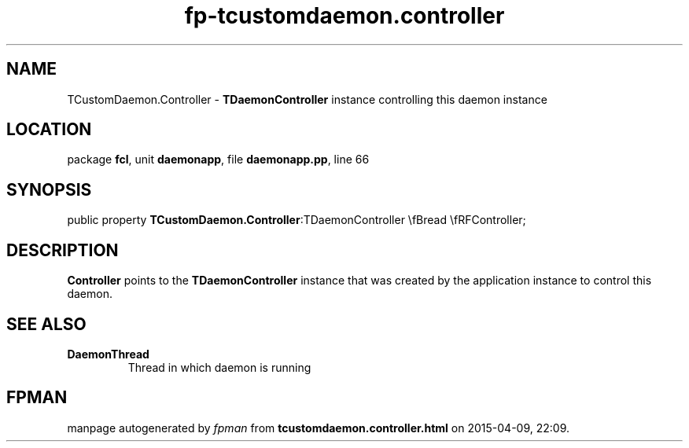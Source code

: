.\" file autogenerated by fpman
.TH "fp-tcustomdaemon.controller" 3 "2014-03-14" "fpman" "Free Pascal Programmer's Manual"
.SH NAME
TCustomDaemon.Controller - \fBTDaemonController\fR instance controlling this daemon instance
.SH LOCATION
package \fBfcl\fR, unit \fBdaemonapp\fR, file \fBdaemonapp.pp\fR, line 66
.SH SYNOPSIS
public property  \fBTCustomDaemon.Controller\fR:TDaemonController \\fBread \\fRFController;
.SH DESCRIPTION
\fBController\fR points to the \fBTDaemonController\fR instance that was created by the application instance to control this daemon.


.SH SEE ALSO
.TP
.B DaemonThread
Thread in which daemon is running

.SH FPMAN
manpage autogenerated by \fIfpman\fR from \fBtcustomdaemon.controller.html\fR on 2015-04-09, 22:09.

